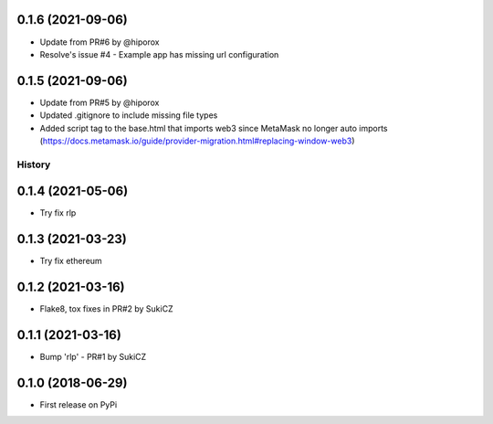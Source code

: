 .. :changelog:
0.1.6 (2021-09-06)
++++++++++++++++++

* Update from PR#6 by @hiporox
* Resolve's issue #4 -  Example app has missing url configuration


0.1.5 (2021-09-06)
++++++++++++++++++

* Update from PR#5 by @hiporox
* Updated .gitignore to include missing file types
* Added script tag to the base.html that imports web3 since MetaMask no longer auto imports (https://docs.metamask.io/guide/provider-migration.html#replacing-window-web3)

History
-------

0.1.4 (2021-05-06)
++++++++++++++++++

* Try fix rlp


0.1.3 (2021-03-23)
++++++++++++++++++

* Try fix ethereum


0.1.2 (2021-03-16)
++++++++++++++++++

* Flake8, tox fixes in PR#2 by SukiCZ

0.1.1 (2021-03-16)
++++++++++++++++++

* Bump 'rlp' - PR#1 by SukiCZ

0.1.0 (2018-06-29)
++++++++++++++++++

* First release on PyPi
